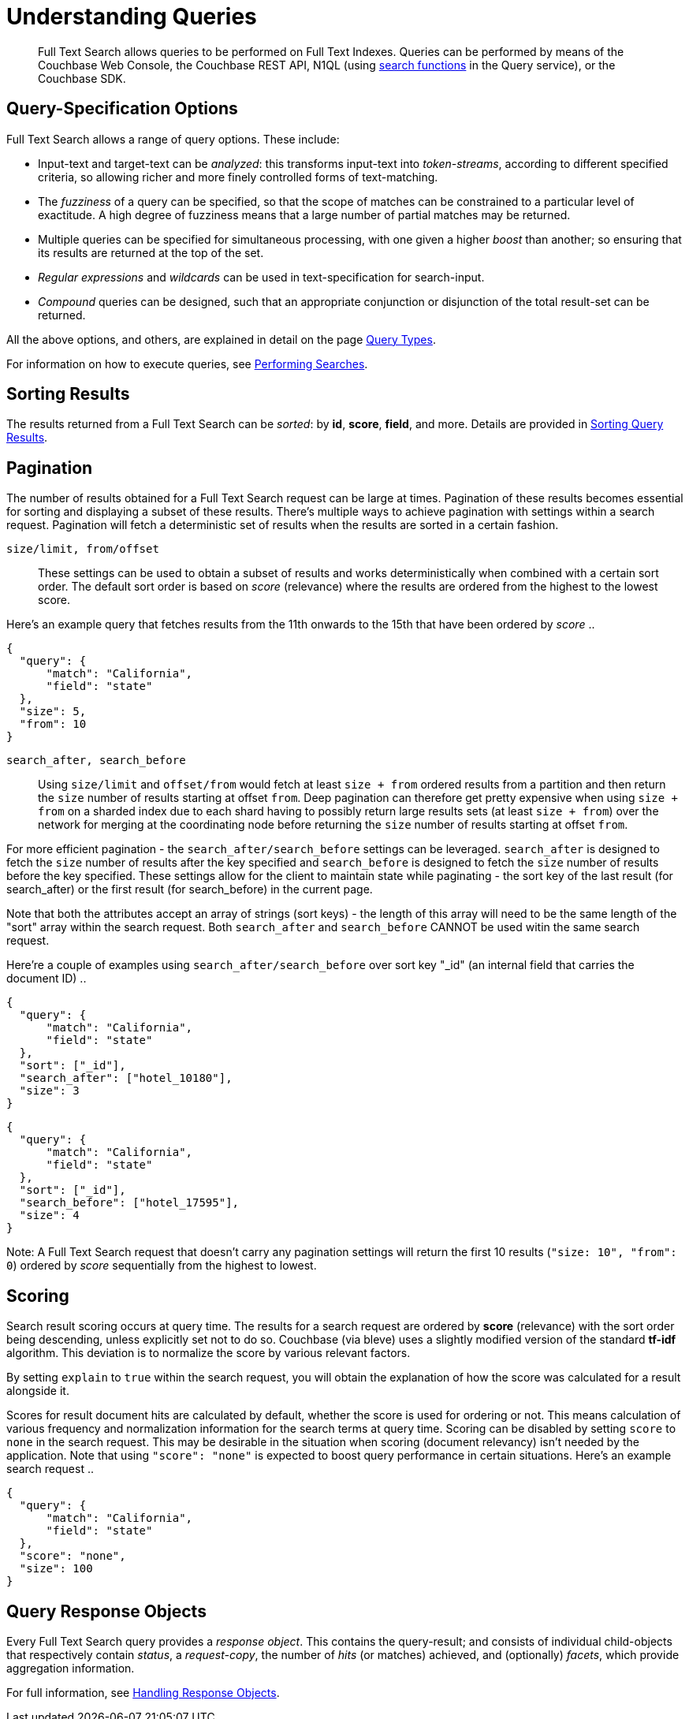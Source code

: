 = Understanding Queries

[abstract]
Full Text Search allows queries to be performed on Full Text Indexes.
Queries can be performed by means of the Couchbase Web Console, the Couchbase REST API, N1QL (using xref:n1ql:n1ql-language-reference/searchfun.adoc[search functions] in the Query service), or the Couchbase SDK.

[#query-specification-options]
== Query-Specification Options

Full Text Search allows a range of query options.
These include:

* Input-text and target-text can be _analyzed_: this transforms input-text into _token-streams_, according to different specified criteria, so allowing richer and more finely controlled forms of text-matching.
* The _fuzziness_ of a query can be specified, so that the scope of matches can be constrained to a particular level of exactitude.
A high degree of fuzziness means that a large number of partial matches may be returned.
* Multiple queries can be specified for simultaneous processing, with one given a higher _boost_ than another; so ensuring that its results are returned at the top of the set.
* _Regular expressions_ and _wildcards_ can be used in text-specification for search-input.
* _Compound_ queries can be designed, such that an appropriate conjunction or disjunction of the total result-set can be returned.

All the above options, and others, are explained in detail on the page xref:fts-query-types.adoc[Query Types].

For information on how to execute queries, see xref:fts-performing-searches.adoc[Performing Searches].

[#sorting-results]
== Sorting Results

The results returned from a Full Text Search can be _sorted_: by *id*, *score*, *field*, and more.
Details are provided in xref:fts-sorting.adoc[Sorting Query Results].

[#pagination]
== Pagination

The number of results obtained for a Full Text Search request can be large at times. Pagination of these results becomes essential for sorting and displaying a subset of these results.
There's multiple ways to achieve pagination with settings within a search request. Pagination will fetch a deterministic set of results when the results are sorted in a certain fashion.

`size/limit, from/offset`::

These settings can be used to obtain a subset of results and works deterministically when combined with a certain sort order.
The default sort order is based on _score_ (relevance) where the results are ordered from the highest to the lowest score.

Here's an example query that fetches results from the 11th onwards to the 15th that have been ordered by _score_ ..

----
{
  "query": {
      "match": "California",
      "field": "state"
  },
  "size": 5,
  "from": 10
}
----

`search_after, search_before`::

Using `size/limit` and `offset/from` would fetch at least `size + from` ordered results from a partition and then return the `size` number of results starting at offset `from`.
Deep pagination can therefore get pretty expensive when using `size + from` on a sharded index due to each shard having to possibly return large results sets (at least `size + from`) over the network for merging at the coordinating node before returning the `size` number of results starting at offset `from`.

For more efficient pagination - the `search_after/search_before` settings can be leveraged.
`search_after` is designed to fetch the `size` number of results after the key specified and `search_before` is designed to fetch the `size` number of results before the key specified.
These settings allow for the client to maintain state while paginating - the sort key of the last result (for search_after) or the first result (for search_before) in the current page.

Note that both the attributes accept an array of strings (sort keys) - the length of this array will need to be the same length of the "sort" array within the search request.
Both `search_after` and `search_before` CANNOT be used witin the same search request.

Here're a couple of examples using `search_after/search_before` over sort key "_id" (an internal field that carries the document ID) ..

----
{
  "query": {
      "match": "California",
      "field": "state"
  },
  "sort": ["_id"],
  "search_after": ["hotel_10180"],
  "size": 3
}
----

----
{
  "query": {
      "match": "California",
      "field": "state"
  },
  "sort": ["_id"],
  "search_before": ["hotel_17595"],
  "size": 4
}
----

Note: A Full Text Search request that doesn't carry any pagination settings will return the first 10 results (`"size: 10", "from": 0`) ordered by _score_ sequentially from the highest to lowest.

[#scoring]
== Scoring

Search result scoring occurs at query time. The results for a search request are ordered by *score* (relevance) with the sort order being descending, unless explicitly set not to do so.
Couchbase (via bleve) uses a slightly modified version of the standard *tf-idf* algorithm. This deviation is to normalize the score by various relevant factors.

By setting `explain` to `true` within the search request, you will obtain the explanation of how the score was calculated for a result alongside it.

Scores for result document hits are calculated by default, whether the score is used for ordering or not. This means calculation of various frequency and normalization information for the search terms at query time.
Scoring can be disabled by setting `score` to `none` in the search request. This may be desirable in the situation when scoring (document relevancy) isn't needed by the application.
Note that using `"score": "none"` is expected to boost query performance in certain situations. Here's an example search request ..

----
{
  "query": {
      "match": "California",
      "field": "state"
  },
  "score": "none",
  "size": 100
}
----

[#query-response-objects]
== Query Response Objects

Every Full Text Search query provides a _response object_.
This contains the query-result; and consists of individual child-objects that respectively contain _status_, a _request-copy_, the number of _hits_ (or matches) achieved, and (optionally) _facets_, which provide aggregation information.

For full information, see xref:fts-response-object-schema.adoc[Handling Response Objects].
